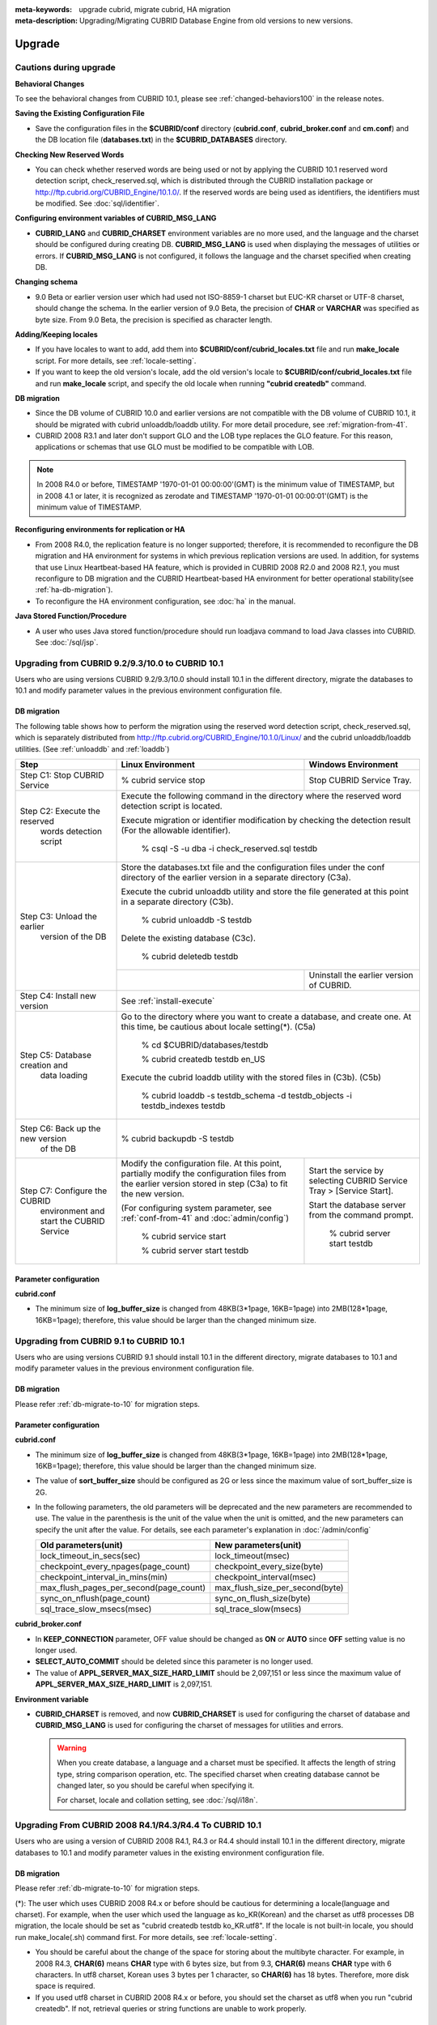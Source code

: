 
:meta-keywords: upgrade cubrid, migrate cubrid, HA migration
:meta-description: Upgrading/Migrating CUBRID Database Engine from old versions to new versions.

.. _upgrade:

Upgrade
=======

Cautions during upgrade
-----------------------

**Behavioral Changes**

To see the behavioral changes from CUBRID 10.1, please see :ref:`changed-behaviors100` in the release notes.

**Saving the Existing Configuration File**

*   Save the configuration files in the **$CUBRID/conf** directory (**cubrid.conf**, **cubrid_broker.conf** and **cm.conf**) and the DB location file (**databases.txt**) in the **$CUBRID_DATABASES** directory.

**Checking New Reserved Words**

*   You can check whether reserved words are being used or not by applying the CUBRID 10.1 reserved word detection script, check_reserved.sql, which is distributed through the CUBRID installation package or http://ftp.cubrid.org/CUBRID_Engine/10.1.0/. If the reserved words are being used as identifiers, the identifiers must be modified. See :doc:`sql/identifier`.

**Configuring environment variables of CUBRID_MSG_LANG**

*   **CUBRID_LANG** and **CUBRID_CHARSET** environment variables are no more used, and the language and the charset should be configured during creating DB. **CUBRID_MSG_LANG** is used when displaying the messages of utilities or errors. If **CUBRID_MSG_LANG** is not configured, it follows the language and the charset specified when creating DB.

**Changing schema**

*   9.0 Beta or earlier version user which had used not ISO-8859-1 charset but EUC-KR charset or UTF-8 charset, should change the schema. In the earlier version of 9.0 Beta, the precision of **CHAR** or **VARCHAR** was specified as byte size. From 9.0 Beta, the precision is specified as character length.

**Adding/Keeping locales**

*   If you have locales to want to add, add them into **$CUBRID/conf/cubrid_locales.txt** file and run **make_locale** script. For more details, see :ref:`locale-setting`.
*   If you want to keep the old version's locale, add the old version's locale to **$CUBRID/conf/cubrid_locales.txt** file and run **make_locale** script, and specify the old locale when running **"cubrid createdb"** command.

**DB migration**

*   Since the DB volume of CUBRID 10.0 and earlier versions are not compatible with the DB volume of CUBRID 10.1, it should be migrated with cubrid unloaddb/loaddb utility. For more detail procedure, see :ref:`migration-from-41`.
*   CUBRID 2008 R3.1 and later don't support GLO and the LOB type replaces the GLO feature. For this reason, applications or schemas that use GLO must be modified to be compatible with LOB.

.. note::

    In 2008 R4.0 or before, TIMESTAMP '1970-01-01 00:00:00'(GMT) is the minimum value of TIMESTAMP, but in 2008 4.1 or later, it is recognized as zerodate and TIMESTAMP '1970-01-01 00:00:01'(GMT) is the minimum value of TIMESTAMP.

**Reconfiguring environments for replication or HA**

*   From 2008 R4.0, the replication feature is no longer supported; therefore, it is recommended to reconfigure the DB migration and HA environment for systems in which previous replication versions are used. In addition, for systems that use Linux Heartbeat-based HA feature, which is provided in CUBRID 2008 R2.0 and 2008 R2.1, you must reconfigure to DB migration and the CUBRID Heartbeat-based HA environment for better operational stability(see :ref:`ha-db-migration`).
*   To reconfigure the HA environment configuration, see :doc:`ha` in the manual.

**Java Stored Function/Procedure**

*   A user who uses Java stored function/procedure should run loadjava command to load Java classes into CUBRID. See :doc:`/sql/jsp`.

Upgrading from CUBRID 9.2/9.3/10.0 to CUBRID 10.1
-------------------------------------------------

Users who are using versions CUBRID 9.2/9.3/10.0 should install 10.1 in the different directory, migrate the databases to 10.1 and modify parameter values in the previous environment configuration file.

.. _db-migrate-to-10:

DB migration
^^^^^^^^^^^^

The following table shows how to perform the migration using the reserved word detection script, check_reserved.sql, which is separately distributed from http://ftp.cubrid.org/CUBRID_Engine/10.1.0/Linux/ and the cubrid unloaddb/loaddb utilities. (See :ref:`unloaddb` and :ref:`loaddb`)

+------------------------------------+-----------------------------------------------+-----------------------------------------------+
| Step                               | Linux Environment                             | Windows Environment                           |
+====================================+===============================================+===============================================+
| Step C1: Stop CUBRID Service       | % cubrid service stop                         | Stop CUBRID Service Tray.                     |
+------------------------------------+-----------------------------------------------+-----------------------------------------------+
| Step C2: Execute the reserved      | Execute the following command in the directory where the reserved word detection              |
|         words detection script     | script is located.                                                                            |
|                                    |                                                                                               |
|                                    | Execute migration or identifier modification by checking the detection result                 |
|                                    | (For the allowable identifier).                                                               |
|                                    |                                                                                               |
|                                    |   % csql -S -u dba -i check_reserved.sql testdb                                               |
+------------------------------------+-----------------------------------------------------------------------------------------------+
| Step C3: Unload the earlier        | Store the databases.txt file and the configuration files under the conf directory             |
|          version of the DB         | of the earlier version in a separate directory (C3a).                                         |
|                                    |                                                                                               |
|                                    | Execute the cubrid unloaddb utility and store the file generated at this point in a           |
|                                    | separate directory (C3b).                                                                     |
|                                    |                                                                                               |
|                                    |   % cubrid unloaddb -S testdb                                                                 |
|                                    |                                                                                               |
|                                    | Delete the existing database (C3c).                                                           |
|                                    |                                                                                               |
|                                    |   % cubrid deletedb testdb                                                                    |
|                                    +-----------------------------------------------+-----------------------------------------------+
|                                    |                                               | Uninstall the earlier version of CUBRID.      |
+------------------------------------+-----------------------------------------------+-----------------------------------------------+
| Step C4: Install new version       | See :ref:`install-execute`                                                                    |
+------------------------------------+-----------------------------------------------------------------------------------------------+
| Step C5: Database creation and     | Go to the directory where you want to create a database, and create one.                      |
|          data loading              | At this time, be cautious about locale setting(\*). (C5a)                                     |
|                                    |                                                                                               |
|                                    |   % cd $CUBRID/databases/testdb                                                               |
|                                    |                                                                                               |
|                                    |   % cubrid createdb testdb en_US                                                              |
|                                    |                                                                                               |
|                                    | Execute the cubrid loaddb utility with the stored files in (C3b). (C5b)                       |
|                                    |                                                                                               |
|                                    |   % cubrid loaddb -s testdb_schema -d testdb_objects -i testdb_indexes testdb                 |
+------------------------------------+-----------------------------------------------------------------------------------------------+
| Step C6: Back up the new version   |   % cubrid backupdb -S testdb                                                                 |
|          of the DB                 |                                                                                               |
+------------------------------------+-----------------------------------------------+-----------------------------------------------+
| Step C7: Configure the CUBRID      | Modify the configuration file.                | Start the service by selecting                |
|          environment and start     | At this point, partially modify               | CUBRID Service Tray > [Service Start].        |
|          the CUBRID Service        | the configuration files from the earlier      |                                               |
|                                    | version stored in step (C3a) to fit the new   | Start the database server from the            |
|                                    | version.                                      | command prompt.                               |
|                                    |                                               |                                               |
|                                    | (For configuring system parameter, see        |   % cubrid server start testdb                |
|                                    | :ref:`conf-from-41` and :doc:`admin/config`)  |                                               |
|                                    |                                               |                                               |
|                                    |   % cubrid service start                      |                                               |
|                                    |                                               |                                               |
|                                    |   % cubrid server start testdb                |                                               |
+------------------------------------+-----------------------------------------------+-----------------------------------------------+

Parameter configuration
^^^^^^^^^^^^^^^^^^^^^^^

**cubrid.conf**

*   The minimum size of **log_buffer_size** is changed from 48KB(3*1page, 16KB=1page) into 2MB(128*1page, 16KB=1page); therefore, this value should be larger than the changed minimum size.

.. _up-from-91:

Upgrading from CUBRID 9.1 to CUBRID 10.1
----------------------------------------

Users who are using versions CUBRID 9.1 should install 10.1 in the different directory, migrate databases to 10.1 and modify parameter values in the previous environment configuration file.

.. _migration-from-91:

DB migration
^^^^^^^^^^^^

Please refer :ref:`db-migrate-to-10` for migration steps.

.. _conf-from-91:

Parameter configuration
^^^^^^^^^^^^^^^^^^^^^^^

**cubrid.conf**

*   The minimum size of **log_buffer_size** is changed from 48KB(3*1page, 16KB=1page) into 2MB(128*1page, 16KB=1page); therefore, this value should be larger than the changed minimum size.
*   The value of **sort_buffer_size** should be configured as 2G or less since the maximum value of sort_buffer_size is 2G.
*   In the following parameters, the old parameters will be deprecated and the new parameters are recommended to use. The value in the parenthesis is the unit of the value when the unit is omitted, and the new parameters can specify the unit after the value. For details, see each parameter's explanation in :doc:`/admin/config`

    +-----------------------------------------+-----------------------------------------+
    | Old parameters(unit)                    | New parameters(unit)                    |
    +=========================================+=========================================+
    | lock_timeout_in_secs(sec)               | lock_timeout(msec)                      |
    +-----------------------------------------+-----------------------------------------+
    | checkpoint_every_npages(page_count)     | checkpoint_every_size(byte)             |
    +-----------------------------------------+-----------------------------------------+
    | checkpoint_interval_in_mins(min)        | checkpoint_interval(msec)               |
    +-----------------------------------------+-----------------------------------------+
    | max_flush_pages_per_second(page_count)  | max_flush_size_per_second(byte)         |
    +-----------------------------------------+-----------------------------------------+
    | sync_on_nflush(page_count)              | sync_on_flush_size(byte)                |
    +-----------------------------------------+-----------------------------------------+
    | sql_trace_slow_msecs(msec)              | sql_trace_slow(msecs)                   |
    +-----------------------------------------+-----------------------------------------+
    
**cubrid_broker.conf**

*   In **KEEP_CONNECTION** parameter, OFF value should be changed as **ON** or **AUTO** since **OFF** setting value is no longer used. 
*   **SELECT_AUTO_COMMIT** should be deleted since this parameter is no longer used.
*   The value of **APPL_SERVER_MAX_SIZE_HARD_LIMIT** should be 2,097,151 or less since the maximum value of **APPL_SERVER_MAX_SIZE_HARD_LIMIT** is 2,097,151.

**Environment variable**

*   **CUBRID_CHARSET** is removed, and now **CUBRID_CHARSET** is used for configuring the charset of database and **CUBRID_MSG_LANG** is used for configuring the charset of messages for utilities and errors.

    .. warning::

        When you create database, a language and a charset must be specified. It affects the length of string type, string comparison operation, etc. The specified charset when creating database cannot be changed later, so you should be careful when specifying it.
        
        For charset, locale and collation setting, see :doc:`/sql/i18n`.

.. _up-from-41:

Upgrading From CUBRID 2008 R4.1/R4.3/R4.4 To CUBRID 10.1
--------------------------------------------------------

Users who are using a version of CUBRID 2008 R4.1, R4.3 or R4.4 should install 10.1 in the different directory, migrate databases to 10.1 and modify parameter values in the existing environment configuration file.

.. _migration-from-41:

DB migration
^^^^^^^^^^^^

Please refer :ref:`db-migrate-to-10` for migration steps.

(\*): The user which uses CUBRID 2008 R4.x or before should be cautious for determining a locale(language and charset). For example, when the user which used the language as ko_KR(Korean) and the charset as utf8 processes DB migration, the locale should be set as "cubrid createdb testdb ko_KR.utf8". If the locale is not built-in locale, you should run make_locale(.sh) command first. For more details, see :ref:`locale-setting`. 

*   You should be careful about the change of the space for storing about the multibyte character. For example, in 2008 R4.3, **CHAR(6)** means **CHAR** type with 6 bytes size, but from 9.3, **CHAR(6)** means **CHAR** type with 6 characters. In utf8 charset, Korean uses 3 bytes per 1 character, so **CHAR(6)** has 18 bytes. Therefore, more disk space is required. 

*   If you used utf8 charset in CUBRID 2008 R4.x or before, you should set the charset as utf8 when you run "cubrid createdb". If not, retrieval queries or string functions are unable to work properly.

.. _conf-from-41:

Parameter configuration
^^^^^^^^^^^^^^^^^^^^^^^

**cubrid.conf**

*   The minimum size of **log_buffer_size** is changed from 48KB(3*1page, 16KB=1page) into 2MB(128*1page, 16KB=1page); therefore, this value should be larger than the changed minimum size.
*   The value of **sort_buffer_size** should be configured as 2G or less since the maximum value of **sort_buffer_size** is 2G.
*   **single_byte_compare** should be deleted since this parameter is no longer used.
*   **intl_mbs_support** should be deleted since this parameter is no longer used.
*   **lock_timeout_message_type** should be deleted since this parameter is no longer used.
*   In the following parameters, the old parameters will be deprecated and the new parameters are recommended to use. the value in the parenthesis is the unit of the value when the unit is omitted, and the new parameters can specify the unit after the value. For details, see each parameter's explanation in :doc:`/admin/config`

    +-----------------------------------------+-----------------------------------------+
    | Old parameters(unit)                    | New parameters(unit)                    |
    +=========================================+=========================================+
    | lock_timeout_in_secs(sec)               | lock_timeout(msec)                      |
    +-----------------------------------------+-----------------------------------------+
    | checkpoint_every_npages(page_count)     | checkpoint_every_size(byte)             |
    +-----------------------------------------+-----------------------------------------+
    | checkpoint_interval_in_mins(min)        | checkpoint_interval(msec)               |
    +-----------------------------------------+-----------------------------------------+
    | max_flush_pages_per_second(page_count)  | max_flush_size_per_second(byte)         |
    +-----------------------------------------+-----------------------------------------+
    | sync_on_nflush(page_count)              | sync_on_flush_size(byte)                |
    +-----------------------------------------+-----------------------------------------+
    | sql_trace_slow_msecs(msec)              | sql_trace_slow(msecs)                   |
    +-----------------------------------------+-----------------------------------------+

**cubrid_broker.conf**

*   In **KEEP_CONNECTION** parameter, **OFF** value should be changed as **ON** or **AUTO** since **OFF** setting value is no longer used. 
*   **SELECT_AUTO_COMMIT** should be deleted since this parameter is no longer used.
*   The value of **APPL_SERVER_MAX_SIZE_HARD_LIMIT** should be 2,097,151 or less since the maximum value of **APPL_SERVER_MAX_SIZE_HARD_LIMIT** is 2,097,151.
    
**cubrid_ha.conf**

*   Users who have configured the **ha_apply_max_mem_size** parameter value more than 500 must the value to 500 or less.

**Environment variable**

*   **CUBRID_LANG** is removed; now the language and the charset of database is set when creating DB, and **CUBRID_MSG_LANG** is used for configuring the charset of messages for utilities and errors.

    .. warning::

        When you create database, the language and the charset of database should be specified. It affects the length of string type, string comparison operation, etc. The specified charset when creating database cannot be changed later, so you should be careful when specifying it.
        
        For charset, locale and collation setting, see :doc:`/sql/i18n`.

.. _up-from-40:

Upgrading From CUBRID 2008 R4.0 or Earlier Versions To CUBRID 10.1
------------------------------------------------------------------

Users who are using versions CUBRID 2008 R4.0 or earlier should install 10.1 in the different directory, migrate databases to 10.1 and modify parameter values in the existing environment configuration file.

DB migration
^^^^^^^^^^^^

Do the same procedures with :ref:`db-migrate-to-10`. If you use GLO classes, you must modify applications and schema in order to use **BLOB** or **CLOB** types, since GLO classes are not supported in 2008 R3.1. If this modification is not easy, it is not recommended to perform the migration.

Parameter configuration
^^^^^^^^^^^^^^^^^^^^^^^

**cubrid.conf**

*   The minimum size of **log_buffer_size** is changed from 48KB(3*1page, 16KB=1page) into 2MB(128*1page, 16KB=1page); therefore, this value should be larger than the changed minimum size.
*   The value of **sort_buffer_size** should be configured as 2G or less since the maximum valur of **sort_buffer_size** is 2G.
*   **single_byte_compare** should be deleted since this parameter is no longer used.
*   **intl_mbs_support** should be deleted since this parameter is no longer used.
*   **lock_timeout_message_type** should be deleted since this parameter is no longer used.
*   Because the default value of **thread_stacksize** has been changed from 100K to 1M, it is recommended that users who have not configured this value check memory usage of CUBRID-associative processes.
*   Because the minimum value of **data_buffer_size** has been changed from 64K to 16M, users who have configured this value less than 16M must change the value equal to or greater than 16M.
*   In the following parameters, the old parameters will be deprecated and the new parameters are recommended to use. the value in the parenthesis is the unit of the value when the unit is omitted, and the new parameters can specify the unit after the value. For details, see each parameter's explanation in :doc:`/admin/config`

    +-----------------------------------------+-----------------------------------------+
    | Old parameters(unit)                    | New parameters(unit)                    |
    +=========================================+=========================================+
    | lock_timeout_in_secs(sec)               | lock_timeout(msec)                      |
    +-----------------------------------------+-----------------------------------------+
    | checkpoint_every_npages(page_count)     | checkpoint_every_size(byte)             |
    +-----------------------------------------+-----------------------------------------+
    | checkpoint_interval_in_mins(min)        | checkpoint_interval(msec)               |
    +-----------------------------------------+-----------------------------------------+
    | max_flush_pages_per_second(page_count)  | max_flush_size_per_second(byte)         |
    +-----------------------------------------+-----------------------------------------+
    | sync_on_nflush(page_count)              | sync_on_flush_size(byte)                |
    +-----------------------------------------+-----------------------------------------+

**cubrid_broker.conf**

*   In **KEEP_CONNECTION** parameter, **OFF** value should be changed as **ON** or **AUTO** since **OFF** setting value is no longer used. 
*   **SELECT_AUTO_COMMIT** should be deleted since this parameter is no longer used.
*   The value of **APPL_SERVER_MAX_SIZE_HARD_LIMIT** should be 2,097,151 or less since the maximum value of **APPL_SERVER_MAX_SIZE_HARD_LIMIT** is 2,097,151.
*   The minimum value of **APPL_SERVER_MAX_SIZE_HARD_LIMIT** is 1024M. It is recommended that users who configure **APPL_SERVER_MAX_SIZE** configure this value less than the value of **APPL_SERVER_MAX_SIZE_HARD_LIMIT**.
*   Because the default value of **CCI_DEFAULT_AUTOCOMMIT** has been changed to **ON**, users who have not configured this value should change it to **OFF** if they want to keep auto commit mode.

**cubrid_ha.conf**

*   Users who have configured the **ha_apply_max_mem_size** parameter value more than 500 must the value to 500 or less.

**Environment variable**

*   **CUBRID_LANG** is removed; now the language and the charset of database is set when creating DB, and **CUBRID_MSG_LANG** is used for configuring the charset of messages for utilities and errors.

    .. warning::

        When you create database, the language and the charset of database should be specified. It affects the length of string type, string comparison operation, etc. The specified charset when creating database cannot be changed later, so you should be careful when specifying it.
        
        For charset, locale and collation setting, see :doc:`/sql/i18n`.

For more details, see :ref:`changed-config100`.

.. _ha-db-migration:

Database Migration under HA Environment
=======================================

HA migration from CUBRID 2008 R2.2 or higher to CUBRID 10.1
-----------------------------------------------------------

In the scenario described below, the current service is stopped to perform an upgrade in an environment in which a broker, a master DB and a slave DB are operating on different servers.

+------------------------------------------------------+-----------------------------------------------------------------------------------------------------------+
| Step                                                 | Description                                                                                               |
+======================================================+===========================================================================================================+
| Steps C1-C6: Perform :ref:`db-migrate-to-10`         | Run the CUBRID upgrade and database migration in the master node, and back up the new version's database  |
|                                                      | on the master node.                                                                                       |
|                                                      |                                                                                                           |
+------------------------------------------------------+-----------------------------------------------------------------------------------------------------------+
| Step C7: Install new version in the slave node       | Delete the previous version of the database from the slave node and install a new version.                |
|                                                      |                                                                                                           |
|                                                      | For more information, see :ref:`install-execute`.                                                         |
+------------------------------------------------------+-----------------------------------------------------------------------------------------------------------+
| Step C8: Restore the backup copy of the master node  | Restore the new database backup copy (testdb_bk*) of the master node, which is created in step H6         |
|          in the slave node                           | , to the slave node.                                                                                      |
|                                                      |                                                                                                           |
|                                                      |   % scp user1\ @master:$CUBRID/databases/databases.txt $CUBRID/databases/.                                |
|                                                      |                                                                                                           |
|                                                      |   % cd ~/DB/testdb                                                                                        |
|                                                      |                                                                                                           |
|                                                      |   % scp user1\ @master:~/DB/testdb/testdb_bk0v000 .                                                       |
|                                                      |                                                                                                           |
|                                                      |   % scp user1\ @master:~/DB/testdb/testdb_bkvinf .                                                        |
|                                                      |                                                                                                           |
|                                                      |   % cubrid restoredb testdb                                                                               |
+------------------------------------------------------+-----------------------------------------------------------------------------------------------------------+
| Step C9: Reconfigure HA environment and start        | In the master node and the slave node, set the CUBRID environment configuration file (cubrid.conf)        |
|          HA mode                                     | and the HA environment configuration file (cubrid_ha.conf)                                                |
|                                                      |                                                                                                           |
|                                                      | See :ref:`quick-server-config`.                                                                           |
+------------------------------------------------------+-----------------------------------------------------------------------------------------------------------+
| Step C10: Install new version in the broker server,  | For more information about installation, see :ref:`install-execute`.                                      |
|           and start the broker                       |                                                                                                           |
|                                                      | Start the broker in the Broker server. See :ref:`quick-broker-config`.                                    |
|                                                      |                                                                                                           |
|                                                      |   % cubrid broker start                                                                                   |
+------------------------------------------------------+-----------------------------------------------------------------------------------------------------------+

HA Migration from CUBRID 2008 R2.0/R2.1 to CUBRID 10.1
------------------------------------------------------

If you are using the HA feature of CUBRID 2008 R2.0 or 2008 R2.1, you must upgrade the server version, migrate the database, set up a new HA environment, and then change the Linux Heartbeat auto start setting used in 2008 R2.0 or 2008 R2.1. If the Linux Heartbeat package is not needed, delete it.

Perform steps C1~C10 above, then perform step C11 below:

+-----------------------------------------------------+-------------------------------------------------------------------------------+
| Step                                                | Description                                                                   |
+=====================================================+===============================================================================+
| Step C11: Change the previous Linux heartbeat       | Perform the following task in the master and slave nodes from a root account. |
|           auto start settings                       |                                                                               |
|                                                     |   [root\ @master ~]# chkconfig --del heartbeat                                |
|                                                     |   // Performing the same job in the slave node                                |
+-----------------------------------------------------+-------------------------------------------------------------------------------+
